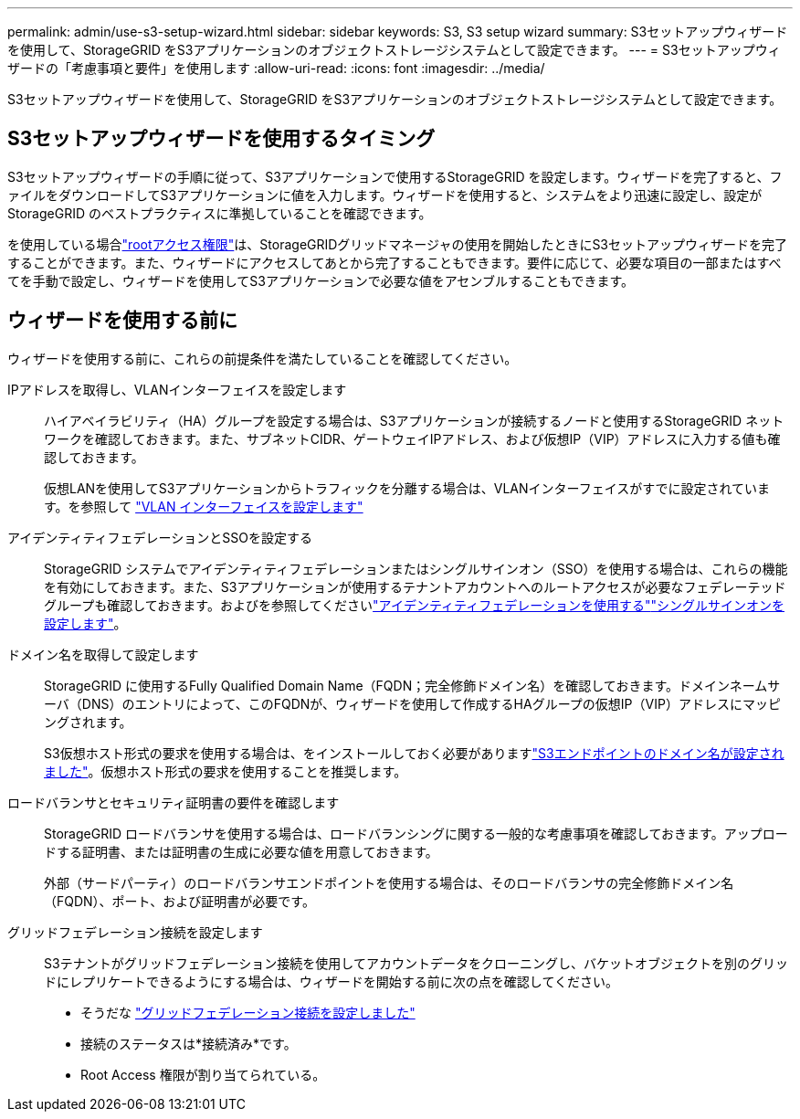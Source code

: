 ---
permalink: admin/use-s3-setup-wizard.html 
sidebar: sidebar 
keywords: S3, S3 setup wizard 
summary: S3セットアップウィザードを使用して、StorageGRID をS3アプリケーションのオブジェクトストレージシステムとして設定できます。 
---
= S3セットアップウィザードの「考慮事項と要件」を使用します
:allow-uri-read: 
:icons: font
:imagesdir: ../media/


[role="lead"]
S3セットアップウィザードを使用して、StorageGRID をS3アプリケーションのオブジェクトストレージシステムとして設定できます。



== S3セットアップウィザードを使用するタイミング

S3セットアップウィザードの手順に従って、S3アプリケーションで使用するStorageGRID を設定します。ウィザードを完了すると、ファイルをダウンロードしてS3アプリケーションに値を入力します。ウィザードを使用すると、システムをより迅速に設定し、設定がStorageGRID のベストプラクティスに準拠していることを確認できます。

を使用している場合link:admin-group-permissions.html["rootアクセス権限"]は、StorageGRIDグリッドマネージャの使用を開始したときにS3セットアップウィザードを完了することができます。また、ウィザードにアクセスしてあとから完了することもできます。要件に応じて、必要な項目の一部またはすべてを手動で設定し、ウィザードを使用してS3アプリケーションで必要な値をアセンブルすることもできます。



== ウィザードを使用する前に

ウィザードを使用する前に、これらの前提条件を満たしていることを確認してください。

IPアドレスを取得し、VLANインターフェイスを設定します:: ハイアベイラビリティ（HA）グループを設定する場合は、S3アプリケーションが接続するノードと使用するStorageGRID ネットワークを確認しておきます。また、サブネットCIDR、ゲートウェイIPアドレス、および仮想IP（VIP）アドレスに入力する値も確認しておきます。
+
--
仮想LANを使用してS3アプリケーションからトラフィックを分離する場合は、VLANインターフェイスがすでに設定されています。を参照して link:../admin/configure-vlan-interfaces.html["VLAN インターフェイスを設定します"]

--
アイデンティティフェデレーションとSSOを設定する:: StorageGRID システムでアイデンティティフェデレーションまたはシングルサインオン（SSO）を使用する場合は、これらの機能を有効にしておきます。また、S3アプリケーションが使用するテナントアカウントへのルートアクセスが必要なフェデレーテッドグループも確認しておきます。およびを参照してくださいlink:../admin/using-identity-federation.html["アイデンティティフェデレーションを使用する"]link:../admin/configuring-sso.html["シングルサインオンを設定します"]。
ドメイン名を取得して設定します:: StorageGRID に使用するFully Qualified Domain Name（FQDN；完全修飾ドメイン名）を確認しておきます。ドメインネームサーバ（DNS）のエントリによって、このFQDNが、ウィザードを使用して作成するHAグループの仮想IP（VIP）アドレスにマッピングされます。
+
--
S3仮想ホスト形式の要求を使用する場合は、をインストールしておく必要がありますlink:../admin/configuring-s3-api-endpoint-domain-names.html["S3エンドポイントのドメイン名が設定されました"]。仮想ホスト形式の要求を使用することを推奨します。

--
ロードバランサとセキュリティ証明書の要件を確認します:: StorageGRID ロードバランサを使用する場合は、ロードバランシングに関する一般的な考慮事項を確認しておきます。アップロードする証明書、または証明書の生成に必要な値を用意しておきます。
+
--
外部（サードパーティ）のロードバランサエンドポイントを使用する場合は、そのロードバランサの完全修飾ドメイン名（FQDN）、ポート、および証明書が必要です。

--
グリッドフェデレーション接続を設定します:: S3テナントがグリッドフェデレーション接続を使用してアカウントデータをクローニングし、バケットオブジェクトを別のグリッドにレプリケートできるようにする場合は、ウィザードを開始する前に次の点を確認してください。
+
--
* そうだな link:grid-federation-manage-connection.html["グリッドフェデレーション接続を設定しました"]
* 接続のステータスは*接続済み*です。
* Root Access 権限が割り当てられている。


--

